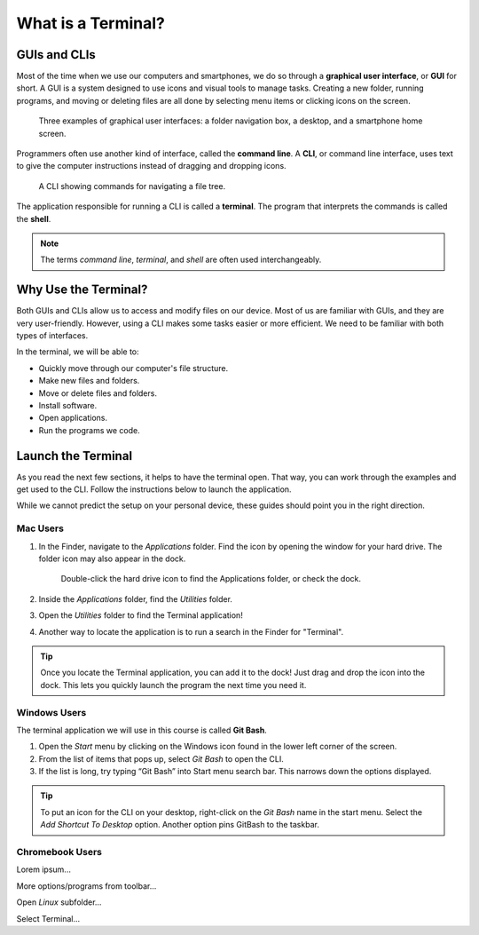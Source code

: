 What is a Terminal?
===================

GUIs and CLIs
-------------

.. index:: ! graphical user interface, ! GUI

Most of the time when we use our computers and smartphones, we do so through a 
**graphical user interface**, or **GUI** for short. A GUI is a system designed
to use icons and visual tools to manage tasks. Creating a new folder, running
programs, and moving or deleting files are all done by selecting menu items or
clicking icons on the screen.

.. figure:: figures/GUI-example.png
   :alt: Three examples of graphical user interfaces (file tree, desktop, smartphone).

   Three examples of graphical user interfaces: a folder navigation box, a desktop, and a smartphone home screen.

.. index:: ! command line interface, ! CLI

Programmers often use another kind of interface, called the **command line**. A 
**CLI**, or command line interface, uses text to give the computer instructions
instead of dragging and dropping icons. 

.. figure:: figures/CLI-example.png
   :alt: Sample command line interface.
   :width: 80%

   A CLI showing commands for navigating a file tree.

.. index:: ! terminal, ! shell

The application responsible for running a CLI is called a **terminal**. The 
program that interprets the commands is called the **shell**.

.. admonition:: Note

   The terms *command line*, *terminal*, and *shell* are often used
   interchangeably.

Why Use the Terminal?
---------------------

Both GUIs and CLIs allow us to access and modify files on our device. Most of
us are familiar with GUIs, and they are very user-friendly. However, using a
CLI makes some tasks easier or more efficient. We need to be familiar with both
types of interfaces.

In the terminal, we will be able to:

- Quickly move through our computer's file structure.
- Make new files and folders.
- Move or delete files and folders.
- Install software.
- Open applications.
- Run the programs we code.

.. _launch-terminal:

Launch the Terminal
-------------------

As you read the next few sections, it helps to have the terminal open. That way,
you can work through the examples and get used to the CLI. Follow the
instructions below to launch the application.

While we cannot predict the setup on your personal device, these guides should
point you in the right direction.

Mac Users
^^^^^^^^^

#. In the Finder, navigate to the *Applications* folder. Find the icon by
   opening the window for your hard drive. The folder icon may also appear in
   the dock.

   .. figure:: figures/applications-folder.png
      :alt: The application folder can be found in the dock or by double-clicking the hard drive icon.
      :width: 80%

      Double-click the hard drive icon to find the Applications folder, or check the dock.

#. Inside the *Applications* folder, find the *Utilities* folder.
#. Open the *Utilities* folder to find the Terminal application!
#. Another way to locate the application is to run a search in the Finder for
   "Terminal".

.. admonition:: Tip

   Once you locate the Terminal application, you can add it to the dock! Just
   drag and drop the icon into the dock. This lets you quickly launch the
   program the next time you need it.

Windows Users
^^^^^^^^^^^^^

.. index:: ! Git Bash

The terminal application we will use in this course is called **Git Bash**.

#. Open the *Start* menu by clicking on the Windows icon found in the lower
   left corner of the screen.
#. From the list of items that pops up, select *Git Bash* to open the CLI.
#. If the list is long, try typing “Git Bash” into Start menu search bar. This
   narrows down the options displayed.

.. admonition:: Tip

   To put an icon for the CLI on your desktop, right-click on the *Git Bash*
   name in the start menu. Select the *Add Shortcut To Desktop* option. Another
   option pins GitBash to the taskbar.

Chromebook Users
^^^^^^^^^^^^^^^^

Lorem ipsum...

More options/programs from toolbar...

Open *Linux* subfolder...

Select Terminal...
